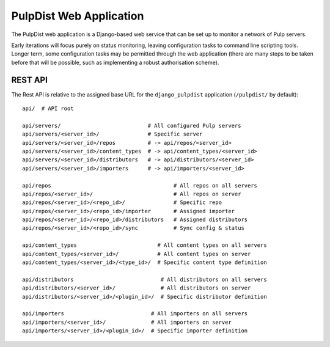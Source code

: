 .. _web-application:

PulpDist Web Application
========================

The PulpDist web application is a Django-based web service that can be set
up to monitor a network of Pulp servers.

Early iterations will focus purely on status monitoring, leaving
configuration tasks to command line scripting tools. Longer term,
some configuration tasks may be permitted through the web application
(there are many steps to be taken before that will be possible, such
as implementing a robust authorisation scheme).


REST API
--------

The Rest API is relative to the assigned base URL for the ``django_pulpdist``
application (``/pulpdist/`` by default)::

    api/  # API root

    api/servers/                           # All configured Pulp servers
    api/servers/<server_id>/               # Specific server
    api/servers/<server_id>/repos          # -> api/repos/<server_id>
    api/servers/<server_id>/content_types  # -> api/content_types/<server_id>
    api/servers/<server_id>/distributors   # -> api/distributors/<server_id>
    api/servers/<server_id>/importers      # -> api/importers/<server_id>

    api/repos                                      # All repos on all servers
    api/repos/<server_id>/                         # All repos on server
    api/repos/<server_id>/<repo_id>/               # Specific repo
    api/repos/<server_id>/<repo_id>/importer       # Assigned importer
    api/repos/<server_id>/<repo_id>/distributors   # Assigned distributors
    api/repos/<server_id>/<repo_id>/sync           # Sync config & status

    api/content_types                         # All content types on all servers
    api/content_types/<server_id>/            # All content types on server
    api/content_types/<server_id>/<type_id>/  # Specific content type definition

    api/distributors                           # All distributors on all servers
    api/distributors/<server_id>/              # All distributors on server
    api/distributors/<server_id>/<plugin_id>/  # Specific distributor definition

    api/importers                           # All importers on all servers
    api/importers/<server_id>/              # All importers on server
    api/importers/<server_id>/<plugin_id>/  # Specific importer definition
